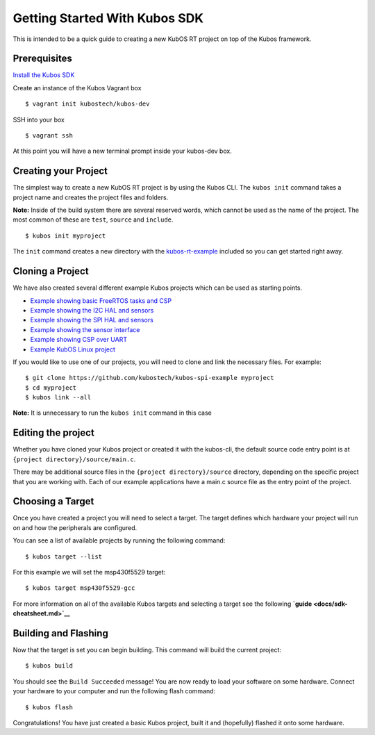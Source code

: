 Getting Started With Kubos SDK
==============================

This is intended to be a quick guide to creating a new KubOS RT project
on top of the Kubos framework.

Prerequisites
-------------

`Install the Kubos SDK <docs/sdk-installing.md>`__

Create an instance of the Kubos Vagrant box

::

        $ vagrant init kubostech/kubos-dev

SSH into your box

::

        $ vagrant ssh

At this point you will have a new terminal prompt inside your kubos-dev
box.

Creating your Project
---------------------

The simplest way to create a new KubOS RT project is by using the Kubos
CLI. The ``kubos init`` command takes a project name and creates the
project files and folders.

**Note:** Inside of the build system there are several reserved words,
which cannot be used as the name of the project. The most common of
these are ``test``, ``source`` and ``include``.

::

        $ kubos init myproject

The ``init`` command creates a new directory with the
`kubos-rt-example <https://github.com/kubostech/kubos-rt-example>`__
included so you can get started right away.

Cloning a Project
-----------------

We have also created several different example Kubos projects which can
be used as starting points.

-  `Example showing basic FreeRTOS tasks and
   CSP <https://github.com/kubostech/kubos-rt-example>`__
-  `Example showing the I2C HAL and
   sensors <https://github.com/kubostech/kubos-i2c-example>`__
-  `Example showing the SPI HAL and
   sensors <https://github.com/kubostech/kubos-spi-example>`__
-  `Example showing the sensor
   interface <https://github.com/kubostech/kubos-sensor-example>`__
-  `Example showing CSP over
   UART <https://github.com/kubostech/kubos-csp-example>`__
-  `Example KubOS Linux
   project <https://github.com/kubostech/kubos-linux-example>`__

If you would like to use one of our projects, you will need to clone and
link the necessary files. For example:

::

        $ git clone https://github.com/kubostech/kubos-spi-example myproject
        $ cd myproject
        $ kubos link --all

**Note:** It is unnecessary to run the ``kubos init`` command in this
case

Editing the project
-------------------

Whether you have cloned your Kubos project or created it with the
kubos-cli, the default source code entry point is at
``{project directory}/source/main.c``.

There may be additional source files in the
``{project directory}/source`` directory, depending on the specific
project that you are working with. Each of our example applications have
a main.c source file as the entry point of the project.

Choosing a Target
-----------------

Once you have created a project you will need to select a target. The
target defines which hardware your project will run on and how the
peripherals are configured.

You can see a list of available projects by running the following
command:

::

        $ kubos target --list

For this example we will set the msp430f5529 target:

::

        $ kubos target msp430f5529-gcc

For more information on all of the available Kubos targets and selecting
a target see the following **`guide <docs/sdk-cheatsheet.md>`__**

Building and Flashing
---------------------

Now that the target is set you can begin building. This command will
build the current project:

::

        $ kubos build

You should see the ``Build Succeeded`` message! You are now ready to
load your software on some hardware. Connect your hardware to your
computer and run the following flash command:

::

        $ kubos flash

Congratulations! You have just created a basic Kubos project, built it
and (hopefully) flashed it onto some hardware.
